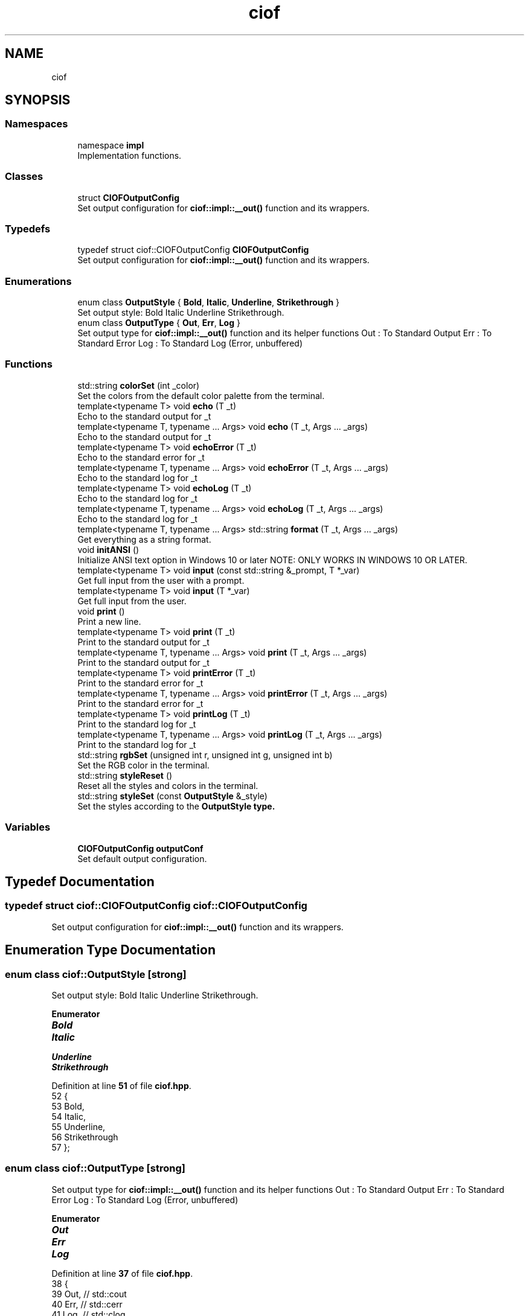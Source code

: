 .TH "ciof" 3 "Version v1.0.0-build" "CIOF" \" -*- nroff -*-
.ad l
.nh
.SH NAME
ciof
.SH SYNOPSIS
.br
.PP
.SS "Namespaces"

.in +1c
.ti -1c
.RI "namespace \fBimpl\fP"
.br
.RI "Implementation functions\&. "
.in -1c
.SS "Classes"

.in +1c
.ti -1c
.RI "struct \fBCIOFOutputConfig\fP"
.br
.RI "Set output configuration for \fBciof::impl::__out()\fP function and its wrappers\&. "
.in -1c
.SS "Typedefs"

.in +1c
.ti -1c
.RI "typedef struct ciof::CIOFOutputConfig \fBCIOFOutputConfig\fP"
.br
.RI "Set output configuration for \fBciof::impl::__out()\fP function and its wrappers\&. "
.in -1c
.SS "Enumerations"

.in +1c
.ti -1c
.RI "enum class \fBOutputStyle\fP { \fBBold\fP, \fBItalic\fP, \fBUnderline\fP, \fBStrikethrough\fP }"
.br
.RI "Set output style: Bold Italic Underline Strikethrough\&. "
.ti -1c
.RI "enum class \fBOutputType\fP { \fBOut\fP, \fBErr\fP, \fBLog\fP }"
.br
.RI "Set output type for \fBciof::impl::__out()\fP function and its helper functions Out : To Standard Output Err : To Standard Error Log : To Standard Log (Error, unbuffered) "
.in -1c
.SS "Functions"

.in +1c
.ti -1c
.RI "std::string \fBcolorSet\fP (int _color)"
.br
.RI "Set the colors from the default color palette from the terminal\&. "
.ti -1c
.RI "template<typename T> void \fBecho\fP (T _t)"
.br
.RI "Echo to the standard output for \fR_t\fP "
.ti -1c
.RI "template<typename T, typename \&.\&.\&. Args> void \fBecho\fP (T _t, Args \&.\&.\&. _args)"
.br
.RI "Echo to the standard output for \fR_t\fP "
.ti -1c
.RI "template<typename T> void \fBechoError\fP (T _t)"
.br
.RI "Echo to the standard error for \fR_t\fP "
.ti -1c
.RI "template<typename T, typename \&.\&.\&. Args> void \fBechoError\fP (T _t, Args \&.\&.\&. _args)"
.br
.RI "Echo to the standard log for \fR_t\fP "
.ti -1c
.RI "template<typename T> void \fBechoLog\fP (T _t)"
.br
.RI "Echo to the standard log for \fR_t\fP "
.ti -1c
.RI "template<typename T, typename \&.\&.\&. Args> void \fBechoLog\fP (T _t, Args \&.\&.\&. _args)"
.br
.RI "Echo to the standard log for \fR_t\fP "
.ti -1c
.RI "template<typename T, typename \&.\&.\&. Args> std::string \fBformat\fP (T _t, Args \&.\&.\&. _args)"
.br
.RI "Get everything as a string format\&. "
.ti -1c
.RI "void \fBinitANSI\fP ()"
.br
.RI "Initialize ANSI text option in Windows 10 or later NOTE: ONLY WORKS IN WINDOWS 10 OR LATER\&. "
.ti -1c
.RI "template<typename T> void \fBinput\fP (const std::string &_prompt, T *_var)"
.br
.RI "Get full input from the user with a prompt\&. "
.ti -1c
.RI "template<typename T> void \fBinput\fP (T *_var)"
.br
.RI "Get full input from the user\&. "
.ti -1c
.RI "void \fBprint\fP ()"
.br
.RI "Print a new line\&. "
.ti -1c
.RI "template<typename T> void \fBprint\fP (T _t)"
.br
.RI "Print to the standard output for \fR_t\fP "
.ti -1c
.RI "template<typename T, typename \&.\&.\&. Args> void \fBprint\fP (T _t, Args \&.\&.\&. _args)"
.br
.RI "Print to the standard output for \fR_t\fP "
.ti -1c
.RI "template<typename T> void \fBprintError\fP (T _t)"
.br
.RI "Print to the standard error for \fR_t\fP "
.ti -1c
.RI "template<typename T, typename \&.\&.\&. Args> void \fBprintError\fP (T _t, Args \&.\&.\&. _args)"
.br
.RI "Print to the standard error for \fR_t\fP "
.ti -1c
.RI "template<typename T> void \fBprintLog\fP (T _t)"
.br
.RI "Print to the standard log for \fR_t\fP "
.ti -1c
.RI "template<typename T, typename \&.\&.\&. Args> void \fBprintLog\fP (T _t, Args \&.\&.\&. _args)"
.br
.RI "Print to the standard log for \fR_t\fP "
.ti -1c
.RI "std::string \fBrgbSet\fP (unsigned int r, unsigned int g, unsigned int b)"
.br
.RI "Set the RGB color in the terminal\&. "
.ti -1c
.RI "std::string \fBstyleReset\fP ()"
.br
.RI "Reset all the styles and colors in the terminal\&. "
.ti -1c
.RI "std::string \fBstyleSet\fP (const \fBOutputStyle\fP &_style)"
.br
.RI "Set the styles according to the \fR\fBOutputStyle\fP\fP type\&. "
.in -1c
.SS "Variables"

.in +1c
.ti -1c
.RI "\fBCIOFOutputConfig\fP \fBoutputConf\fP"
.br
.RI "Set default output configuration\&. "
.in -1c
.SH "Typedef Documentation"
.PP 
.SS "typedef struct ciof::CIOFOutputConfig ciof::CIOFOutputConfig"

.PP
Set output configuration for \fBciof::impl::__out()\fP function and its wrappers\&. 
.SH "Enumeration Type Documentation"
.PP 
.SS "enum class \fBciof::OutputStyle\fP\fR [strong]\fP"

.PP
Set output style: Bold Italic Underline Strikethrough\&. 
.PP
\fBEnumerator\fP
.in +1c
.TP
\f(BIBold \fP
.TP
\f(BIItalic \fP
.TP
\f(BIUnderline \fP
.TP
\f(BIStrikethrough \fP
.PP
Definition at line \fB51\fP of file \fBciof\&.hpp\fP\&.
.nf
52     {
53         Bold,
54         Italic,
55         Underline,
56         Strikethrough
57     };
.PP
.fi

.SS "enum class \fBciof::OutputType\fP\fR [strong]\fP"

.PP
Set output type for \fBciof::impl::__out()\fP function and its helper functions Out : To Standard Output Err : To Standard Error Log : To Standard Log (Error, unbuffered) 
.PP
\fBEnumerator\fP
.in +1c
.TP
\f(BIOut \fP
.TP
\f(BIErr \fP
.TP
\f(BILog \fP
.PP
Definition at line \fB37\fP of file \fBciof\&.hpp\fP\&.
.nf
38     {
39         Out, // std::cout
40         Err, // std::cerr
41         Log, // std::clog
42     };
.PP
.fi

.SH "Function Documentation"
.PP 
.SS "std::string ciof::colorSet (int _color)"

.PP
Set the colors from the default color palette from the terminal\&. 
.PP
\fBParameters\fP
.RS 4
\fI_color\fP Integer for color 
.RE
.PP
\fBReturns\fP
.RS 4
std::string Escape code to set the code 
.RE
.PP

.PP
Definition at line \fB51\fP of file \fBciof\&.cpp\fP\&.
.nf
52     { return "\\033[" + std::to_string(_color) + "m"; }
.PP
.fi

.SS "template<typename T> void ciof::echo (T _t)"

.PP
Echo to the standard output for \fR_t\fP 
.PP
\fBParameters\fP
.RS 4
\fI_t\fP Message to print 
.RE
.PP

.SS "template<typename T, typename \&.\&.\&. Args> void ciof::echo (T _t, Args \&.\&.\&. _args)"

.PP
Echo to the standard output for \fR_t\fP 
.PP
\fBParameters\fP
.RS 4
\fI_t\fP Message to print 
.br
\fI_args\fP More messages to add 
.RE
.PP

.SS "template<typename T> void ciof::echoError (T _t)"

.PP
Echo to the standard error for \fR_t\fP 
.PP
\fBParameters\fP
.RS 4
\fI_t\fP Message to print 
.RE
.PP

.SS "template<typename T, typename \&.\&.\&. Args> void ciof::echoError (T _t, Args \&.\&.\&. _args)"

.PP
Echo to the standard log for \fR_t\fP 
.PP
\fBParameters\fP
.RS 4
\fI_t\fP Message to print 
.br
\fI_args\fP More messages to add 
.RE
.PP

.SS "template<typename T> void ciof::echoLog (T _t)"

.PP
Echo to the standard log for \fR_t\fP 
.PP
\fBParameters\fP
.RS 4
\fI_t\fP Message to print 
.RE
.PP

.SS "template<typename T, typename \&.\&.\&. Args> void ciof::echoLog (T _t, Args \&.\&.\&. _args)"

.PP
Echo to the standard log for \fR_t\fP 
.PP
\fBParameters\fP
.RS 4
\fI_t\fP Message to print 
.br
\fI_args\fP More messages to add 
.RE
.PP

.SS "template<typename T, typename \&.\&.\&. Args> std::string ciof::format (T _t, Args \&.\&.\&. _args)"

.PP
Get everything as a string format\&. 
.PP
\fBParameters\fP
.RS 4
\fI_t\fP First param of the string 
.br
\fI_args\fP Rest of the params of the string 
.RE
.PP
\fBReturns\fP
.RS 4
std::string Return the formatted string 
.RE
.PP

.SS "void ciof::initANSI ()"

.PP
Initialize ANSI text option in Windows 10 or later NOTE: ONLY WORKS IN WINDOWS 10 OR LATER\&. 
.PP
Definition at line \fB18\fP of file \fBciof\&.cpp\fP\&.
.nf
19     {
20 #   ifdef CIOF_OS_WIN32
21         // NOTE:
22         // This must ONLY be used in Windows 10 or newer
23         if (!IsWindows10OrGreater()) return;
24         
25         HANDLE hOut = GetStdHandle(STD_OUTPUT_HANDLE);
26         DWORD dwMode = 0;
27 
28         GetConsoleMode(hOut, &dwMode);
29 
30         dwMode |= ENABLE_VIRTUAL_PROCESSING
31 
32         SetConsoleMode(hOut, dwMode)
33 #   endif
34     }
.PP
.fi

.SS "template<typename T> void ciof::input (const std::string & _prompt, T * _var)"

.PP
Get full input from the user with a prompt\&. 
.PP
\fBParameters\fP
.RS 4
\fI_prompt\fP Prompt to user 
.br
\fI_var\fP Variable to store the value 
.RE
.PP

.SS "template<typename T> void ciof::input (T * _var)"

.PP
Get full input from the user\&. 
.PP
\fBParameters\fP
.RS 4
\fI_prompt\fP Prompt to user 
.br
\fI_var\fP Variable to store the value 
.RE
.PP

.SS "void ciof::print ()"

.PP
Print a new line\&. 
.PP
Definition at line \fB15\fP of file \fBciof\&.cpp\fP\&.
.nf
16     { std::cout << std::endl; }
.PP
.fi

.SS "template<typename T> void ciof::print (T _t)"

.PP
Print to the standard output for \fR_t\fP 
.PP
\fBParameters\fP
.RS 4
\fI_t\fP Message to print 
.RE
.PP

.SS "template<typename T, typename \&.\&.\&. Args> void ciof::print (T _t, Args \&.\&.\&. _args)"

.PP
Print to the standard output for \fR_t\fP 
.PP
\fBParameters\fP
.RS 4
\fI_t\fP Message to print 
.br
\fI_args\fP More messages to add 
.RE
.PP

.SS "template<typename T> void ciof::printError (T _t)"

.PP
Print to the standard error for \fR_t\fP 
.PP
\fBParameters\fP
.RS 4
\fI_t\fP Message to print 
.RE
.PP

.SS "template<typename T, typename \&.\&.\&. Args> void ciof::printError (T _t, Args \&.\&.\&. _args)"

.PP
Print to the standard error for \fR_t\fP 
.PP
\fBParameters\fP
.RS 4
\fI_t\fP Message to print 
.br
\fI_args\fP More messages to add 
.RE
.PP

.SS "template<typename T> void ciof::printLog (T _t)"

.PP
Print to the standard log for \fR_t\fP 
.PP
\fBParameters\fP
.RS 4
\fI_t\fP Message to print 
.RE
.PP

.SS "template<typename T, typename \&.\&.\&. Args> void ciof::printLog (T _t, Args \&.\&.\&. _args)"

.PP
Print to the standard log for \fR_t\fP 
.PP
\fBParameters\fP
.RS 4
\fI_t\fP Message to print 
.br
\fI_args\fP More messages to add 
.RE
.PP

.SS "std::string ciof::rgbSet (unsigned int r, unsigned int g, unsigned int b)"

.PP
Set the RGB color in the terminal\&. 
.PP
\fBParameters\fP
.RS 4
\fIr\fP Red color 
.br
\fIg\fP Green color 
.br
\fIb\fP Blue color 
.RE
.PP
\fBReturns\fP
.RS 4
std::string Color escape sequence for RGB colors 
.RE
.PP

.PP
Definition at line \fB54\fP of file \fBciof\&.cpp\fP\&.
.nf
55     {
56         return "\\033[38;2;" + std::to_string(r) + ";"
57             + std::to_string(g) + ";"
58             + std::to_string(b) + "m";
59     }
.PP
.fi

.SS "std::string ciof::styleReset ()"

.PP
Reset all the styles and colors in the terminal\&. 
.PP
\fBReturns\fP
.RS 4
std::string Escape code to ereset colors and styles from terminal 
.RE
.PP

.PP
Definition at line \fB48\fP of file \fBciof\&.cpp\fP\&.
.nf
49     { return "\\033[0m"; }
.PP
.fi

.SS "std::string ciof::styleSet (const \fBOutputStyle\fP & _style)"

.PP
Set the styles according to the \fR\fBOutputStyle\fP\fP type\&. 
.PP
\fBParameters\fP
.RS 4
\fI_style\fP Set the style (Bold, Italics, Underline, \&.\&.\&.) 
.RE
.PP
\fBReturns\fP
.RS 4
std::string Escape code according to the style 
.RE
.PP

.PP
Definition at line \fB36\fP of file \fBciof\&.cpp\fP\&.
.nf
37     {
38         switch (_style)
39         {
40             case ciof::OutputStyle::Bold:                   return "\\033[1m"; 
41             case ciof::OutputStyle::Italic:                 return "\\033[3m"; 
42             case ciof::OutputStyle::Underline:              return "\\033[4m"; 
43             case ciof::OutputStyle::Strikethrough:          return "\\033[9m"; 
44             default:                                        return "";
45         }
46     }
.PP
.fi

.PP
References \fBBold\fP, \fBItalic\fP, \fBStrikethrough\fP, and \fBUnderline\fP\&.
.SH "Variable Documentation"
.PP 
.SS "\fBCIOFOutputConfig\fP ciof::outputConf"

.PP
Set default output configuration\&. 
.PP
Definition at line \fB13\fP of file \fBciof\&.cpp\fP\&.
.SH "Author"
.PP 
Generated automatically by Doxygen for CIOF from the source code\&.
